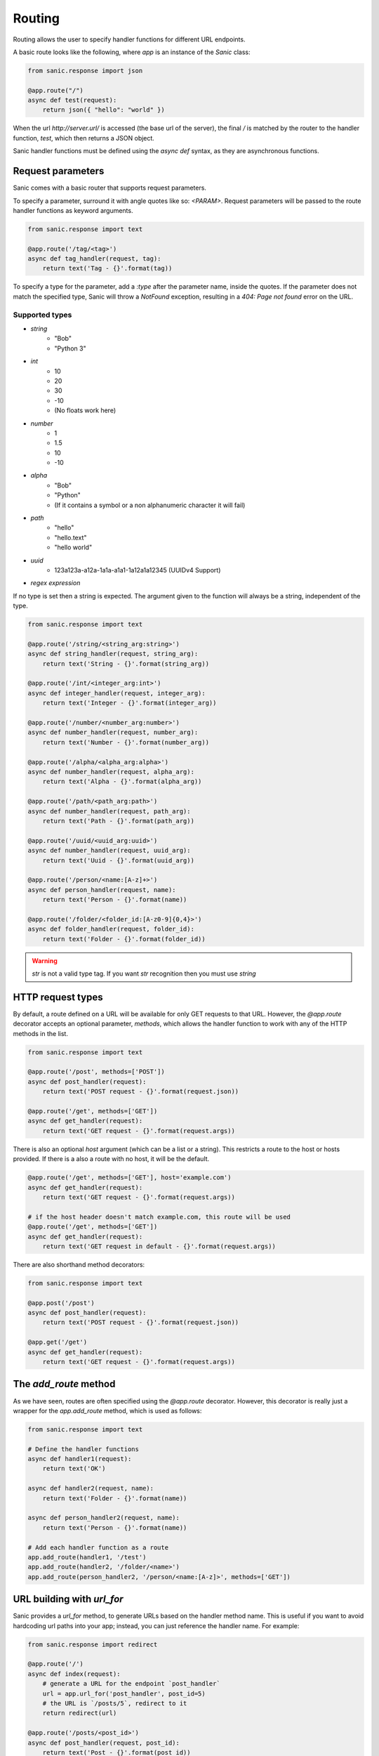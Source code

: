 Routing
-------

Routing allows the user to specify handler functions for different URL endpoints.

A basic route looks like the following, where `app` is an instance of the
`Sanic` class:

.. code-block:: python

    from sanic.response import json

    @app.route("/")
    async def test(request):
        return json({ "hello": "world" })

When the url `http://server.url/` is accessed (the base url of the server), the
final `/` is matched by the router to the handler function, `test`, which then
returns a JSON object.

Sanic handler functions must be defined using the `async def` syntax, as they
are asynchronous functions.

Request parameters
==================

Sanic comes with a basic router that supports request parameters.

To specify a parameter, surround it with angle quotes like so: `<PARAM>`.
Request parameters will be passed to the route handler functions as keyword
arguments.

.. code-block:: python

    from sanic.response import text

    @app.route('/tag/<tag>')
    async def tag_handler(request, tag):
        return text('Tag - {}'.format(tag))

To specify a type for the parameter, add a `:type` after the parameter name,
inside the quotes. If the parameter does not match the specified type, Sanic
will throw a `NotFound` exception, resulting in a `404: Page not found` error
on the URL.

Supported types
~~~~~~~~~~~~~~~

* `string`
    * "Bob"
    * "Python 3"
* `int`
    * 10
    * 20
    * 30
    * -10
    * (No floats work here)
* `number`
    * 1
    * 1.5
    * 10
    * -10
* `alpha`
    * "Bob"
    * "Python"
    * (If it contains a symbol or a non alphanumeric character it will fail)
* `path`
    * "hello"
    * "hello.text"
    * "hello world"
* `uuid`
    * 123a123a-a12a-1a1a-a1a1-1a12a1a12345 (UUIDv4 Support)
* `regex expression`

If no type is set then a string is expected. The argument given to the function will always be a string, independent of the type.

.. code-block:: python

    from sanic.response import text

    @app.route('/string/<string_arg:string>')
    async def string_handler(request, string_arg):
        return text('String - {}'.format(string_arg))

    @app.route('/int/<integer_arg:int>')
    async def integer_handler(request, integer_arg):
        return text('Integer - {}'.format(integer_arg))

    @app.route('/number/<number_arg:number>')
    async def number_handler(request, number_arg):
        return text('Number - {}'.format(number_arg))

    @app.route('/alpha/<alpha_arg:alpha>')
    async def number_handler(request, alpha_arg):
        return text('Alpha - {}'.format(alpha_arg))

    @app.route('/path/<path_arg:path>')
    async def number_handler(request, path_arg):
        return text('Path - {}'.format(path_arg))

    @app.route('/uuid/<uuid_arg:uuid>')
    async def number_handler(request, uuid_arg):
        return text('Uuid - {}'.format(uuid_arg))

    @app.route('/person/<name:[A-z]+>')
    async def person_handler(request, name):
        return text('Person - {}'.format(name))

    @app.route('/folder/<folder_id:[A-z0-9]{0,4}>')
    async def folder_handler(request, folder_id):
        return text('Folder - {}'.format(folder_id))

.. warning::

    `str` is not a valid type tag. If you want `str` recognition then you must use `string`

HTTP request types
==================

By default, a route defined on a URL will be available for only GET requests to that URL.
However, the `@app.route` decorator accepts an optional parameter, `methods`,
which allows the handler function to work with any of the HTTP methods in the list.

.. code-block:: python

    from sanic.response import text

    @app.route('/post', methods=['POST'])
    async def post_handler(request):
        return text('POST request - {}'.format(request.json))

    @app.route('/get', methods=['GET'])
    async def get_handler(request):
        return text('GET request - {}'.format(request.args))

There is also an optional `host` argument (which can be a list or a string). This restricts a route to the host or hosts provided. If there is a also a route with no host, it will be the default.

.. code-block:: python

    @app.route('/get', methods=['GET'], host='example.com')
    async def get_handler(request):
        return text('GET request - {}'.format(request.args))

    # if the host header doesn't match example.com, this route will be used
    @app.route('/get', methods=['GET'])
    async def get_handler(request):
        return text('GET request in default - {}'.format(request.args))

There are also shorthand method decorators:

.. code-block:: python

    from sanic.response import text

    @app.post('/post')
    async def post_handler(request):
        return text('POST request - {}'.format(request.json))

    @app.get('/get')
    async def get_handler(request):
        return text('GET request - {}'.format(request.args))

The `add_route` method
======================

As we have seen, routes are often specified using the `@app.route` decorator.
However, this decorator is really just a wrapper for the `app.add_route`
method, which is used as follows:

.. code-block:: python

    from sanic.response import text

    # Define the handler functions
    async def handler1(request):
        return text('OK')

    async def handler2(request, name):
        return text('Folder - {}'.format(name))

    async def person_handler2(request, name):
        return text('Person - {}'.format(name))

    # Add each handler function as a route
    app.add_route(handler1, '/test')
    app.add_route(handler2, '/folder/<name>')
    app.add_route(person_handler2, '/person/<name:[A-z]>', methods=['GET'])

URL building with `url_for`
===========================

Sanic provides a `url_for` method, to generate URLs based on the handler method name. This is useful if you want to avoid hardcoding url paths into your app; instead, you can just reference the handler name. For example:

.. code-block:: python

    from sanic.response import redirect

    @app.route('/')
    async def index(request):
        # generate a URL for the endpoint `post_handler`
        url = app.url_for('post_handler', post_id=5)
        # the URL is `/posts/5`, redirect to it
        return redirect(url)

    @app.route('/posts/<post_id>')
    async def post_handler(request, post_id):
        return text('Post - {}'.format(post_id))

Other things to keep in mind when using `url_for`:

- Keyword arguments passed to `url_for` that are not request parameters will be included in the URL's query string. For example:

.. code-block:: python

    url = app.url_for('post_handler', post_id=5, arg_one='one', arg_two='two')
    # /posts/5?arg_one=one&arg_two=two

- Multivalue argument can be passed to `url_for`. For example:

.. code-block:: python

    url = app.url_for('post_handler', post_id=5, arg_one=['one', 'two'])
    # /posts/5?arg_one=one&arg_one=two

- Also some special arguments (`_anchor`, `_external`, `_scheme`, `_method`, `_server`) passed to `url_for` will have special url building (`_method` is not supported now and will be ignored). For example:

.. code-block:: python

    url = app.url_for('post_handler', post_id=5, arg_one='one', _anchor='anchor')
    # /posts/5?arg_one=one#anchor

    url = app.url_for('post_handler', post_id=5, arg_one='one', _external=True)
    # //server/posts/5?arg_one=one
    # _external requires you to pass an argument _server or set SERVER_NAME in app.config if not url will be same as no _external

    url = app.url_for('post_handler', post_id=5, arg_one='one', _scheme='http', _external=True)
    # http://server/posts/5?arg_one=one
    # when specifying _scheme, _external must be True

    # you can pass all special arguments at once
    url = app.url_for('post_handler', post_id=5, arg_one=['one', 'two'], arg_two=2, _anchor='anchor', _scheme='http', _external=True, _server='another_server:8888')
    # http://another_server:8888/posts/5?arg_one=one&arg_one=two&arg_two=2#anchor

- All valid parameters must be passed to `url_for` to build a URL. If a parameter is not supplied, or if a parameter does not match the specified type, a `URLBuildError` will be raised.

WebSocket routes
================

Routes for the WebSocket protocol can be defined with the `@app.websocket`
decorator:

.. code-block:: python

    @app.websocket('/feed')
    async def feed(request, ws):
        while True:
            data = 'hello!'
            print('Sending: ' + data)
            await ws.send(data)
            data = await ws.recv()
            print('Received: ' + data)

Alternatively, the `app.add_websocket_route` method can be used instead of the
decorator:

.. code-block:: python

    async def feed(request, ws):
        pass

    app.add_websocket_route(my_websocket_handler, '/feed')

Handlers to a WebSocket route are invoked with the request as first argument, and a
WebSocket protocol object as second argument. The protocol object has `send`
and `recv` methods to send and receive data respectively.

WebSocket support requires the `websockets <https://github.com/aaugustin/websockets>`_
package by Aymeric Augustin.


About `strict_slashes`
======================

You can make `routes` strict to trailing slash or not, it's configurable.

.. code-block:: python

    # provide default strict_slashes value for all routes
    app = Sanic('test_route_strict_slash', strict_slashes=True)

    # you can also overwrite strict_slashes value for specific route
    @app.get('/get', strict_slashes=False)
    def handler(request):
        return text('OK')

    # It also works for blueprints
    bp = Blueprint('test_bp_strict_slash', strict_slashes=True)

    @bp.get('/bp/get', strict_slashes=False)
    def handler(request):
        return text('OK')

    app.blueprint(bp)

The behavior of how the `strict_slashes` flag follows a defined hierarchy which decides if a specific route
falls under the `strict_slashes` behavior.

|    Route/
|    ├──Blueprint/
|       ├──Application/

Above hierarchy defines how the `strict_slashes` flag will behave. The first non `None` value of the `strict_slashes`
found in the above order will be applied to the route in question.

.. code-block:: python

    from sanic import Sanic, Blueprint
    from sanic.response import text

    app = Sanic("sample_strict_slashes", strict_slashes=True)

    @app.get("/r1")
    def r1(request):
        return text("strict_slashes is applicable from App level")

    @app.get("/r2", strict_slashes=False)
    def r2(request):
        return text("strict_slashes is not applicable due to  False value set in route level")

    bp = Blueprint("bp", strict_slashes=False)

    @bp.get("/r3", strict_slashes=True)
    def r3(request):
        return text("strict_slashes applicable from blueprint route level")

    bp1 = Blueprint("bp1", strict_slashes=True)

    @bp.get("/r4")
    def r3(request):
        return text("strict_slashes applicable from blueprint level")

User defined route name
=======================

A custom route name can be used by passing a `name` argument while registering the route which will
override the default route name generated using the `handler.__name__` attribute.

.. code-block:: python

    app = Sanic('test_named_route')

    @app.get('/get', name='get_handler')
    def handler(request):
        return text('OK')

    # then you need use `app.url_for('get_handler')`
    # instead of # `app.url_for('handler')`

    # It also works for blueprints
    bp = Blueprint('test_named_bp')

    @bp.get('/bp/get', name='get_handler')
    def handler(request):
        return text('OK')

    app.blueprint(bp)

    # then you need use `app.url_for('test_named_bp.get_handler')`
    # instead of `app.url_for('test_named_bp.handler')`

    # different names can be used for same url with different methods

    @app.get('/test', name='route_test')
    def handler(request):
        return text('OK')

    @app.post('/test', name='route_post')
    def handler2(request):
        return text('OK POST')

    @app.put('/test', name='route_put')
    def handler3(request):
        return text('OK PUT')

    # below url are the same, you can use any of them
    # '/test'
    app.url_for('route_test')
    # app.url_for('route_post')
    # app.url_for('route_put')

    # for same handler name with different methods
    # you need specify the name (it's url_for issue)
    @app.get('/get')
    def handler(request):
        return text('OK')

    @app.post('/post', name='post_handler')
    def handler(request):
        return text('OK')

    # then
    # app.url_for('handler') == '/get'
    # app.url_for('post_handler') == '/post'

Build URL for static files
==========================

Sanic supports using `url_for` method to build static file urls. In case if the static url
is pointing to a directory, `filename` parameter to the `url_for` can be ignored.   q

.. code-block:: python

    app = Sanic('test_static')
    app.static('/static', './static')
    app.static('/uploads', './uploads', name='uploads')
    app.static('/the_best.png', '/home/ubuntu/test.png', name='best_png')

    bp = Blueprint('bp', url_prefix='bp')
    bp.static('/static', './static')
    bp.static('/uploads', './uploads', name='uploads')
    bp.static('/the_best.png', '/home/ubuntu/test.png', name='best_png')
    app.blueprint(bp)

    # then build the url
    app.url_for('static', filename='file.txt') == '/static/file.txt'
    app.url_for('static', name='static', filename='file.txt') == '/static/file.txt'
    app.url_for('static', name='uploads', filename='file.txt') == '/uploads/file.txt'
    app.url_for('static', name='best_png') == '/the_best.png'

    # blueprint url building
    app.url_for('static', name='bp.static', filename='file.txt') == '/bp/static/file.txt'
    app.url_for('static', name='bp.uploads', filename='file.txt') == '/bp/uploads/file.txt'
    app.url_for('static', name='bp.best_png') == '/bp/static/the_best.png'
